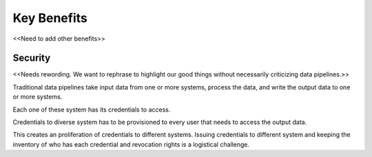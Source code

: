 ..
    Copyright 2024 Tabs Data Inc.

Key Benefits
==============

<<Need to add other benefits>>

Security
----------

<<Needs rewording. We want to rephrase to highlight our good things without necessarily criticizing data pipelines.>>

Traditional data pipelines take input data from one or more systems, process the data, and write the output data to one or more systems.

Each one of these system has its credentials to access.

Credentials to diverse system has to be provisioned to every user that needs to access the output data.

This creates an proliferation of credentials to different systems. Issuing credentials to different system and keeping the inventory of who has each credential and revocation rights is a logistical challenge.


